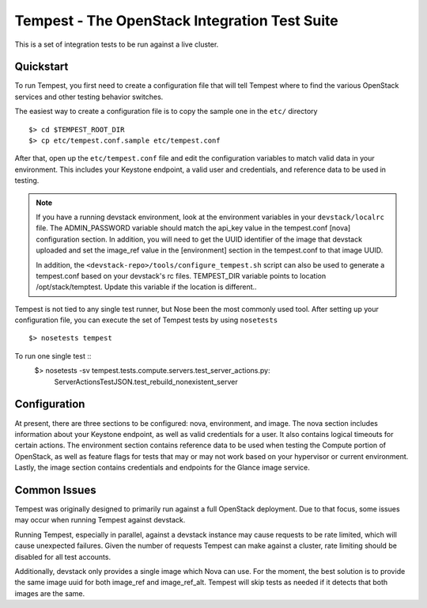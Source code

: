 ::

Tempest - The OpenStack Integration Test Suite
==============================================

This is a set of integration tests to be run against a live cluster.

Quickstart
----------

To run Tempest, you first need to create a configuration file that
will tell Tempest where to find the various OpenStack services and
other testing behavior switches.

The easiest way to create a configuration file is to copy the sample
one in the ``etc/`` directory ::

    $> cd $TEMPEST_ROOT_DIR
    $> cp etc/tempest.conf.sample etc/tempest.conf

After that, open up the ``etc/tempest.conf`` file and edit the
configuration variables to match valid data in your environment.
This includes your Keystone endpoint, a valid user and credentials,
and reference data to be used in testing.

.. note::

    If you have a running devstack environment, look at the
    environment variables in your ``devstack/localrc`` file.
    The ADMIN_PASSWORD variable should match the api_key value
    in the tempest.conf [nova] configuration section. In addition,
    you will need to get the UUID identifier of the image that
    devstack uploaded and set the image_ref value in the [environment]
    section in the tempest.conf to that image UUID.

    In addition, the ``<devstack-repo>/tools/configure_tempest.sh`` script can
    also be used to generate a tempest.conf based on your devstack's rc files.
    TEMPEST_DIR variable points to location /opt/stack/temptest. Update this
    variable if the location is different..

Tempest is not tied to any single test runner, but Nose been the most commonly
used tool. After setting up your configuration file, you can execute
the set of Tempest tests by using ``nosetests`` ::
    $> nosetests tempest

To run one single test  ::
    $> nosetests -sv tempest.tests.compute.servers.test_server_actions.py:
       ServerActionsTestJSON.test_rebuild_nonexistent_server

Configuration
-------------

At present, there are three sections to be configured: nova, environment,
and image. The nova section includes information about your Keystone endpoint,
as well as valid credentials for a user. It also contains logical timeouts
for certain actions. The environment section contains reference data to be
used when testing the Compute portion of OpenStack, as well as feature flags
for tests that may or may not work based on your hypervisor or current
environment. Lastly, the image section contains credentials and endpoints for
the Glance image service.

Common Issues
-------------

Tempest was originally designed to primarily run against a full OpenStack
deployment. Due to that focus, some issues may occur when running Tempest
against devstack.

Running Tempest, especially in parallel, against a devstack instance may
cause requests to be rate limited, which will cause unexpected failures.
Given the number of requests Tempest can make against a cluster, rate limiting
should be disabled for all test accounts.

Additionally, devstack only provides a single image which Nova can use.
For the moment, the best solution is to provide the same image uuid for
both image_ref and image_ref_alt. Tempest will skip tests as needed if it
detects that both images are the same.

